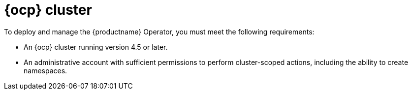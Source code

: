 :_mod-docs-content-type: REFERENCE
[id="openshift-cluster"]
= {ocp} cluster

[role="_abstract"]
To deploy and manage the {productname} Operator, you must meet the following requirements:

* An {ocp} cluster running version 4.5 or later.

* An administrative account with sufficient permissions to perform cluster-scoped actions, including the ability to create namespaces.